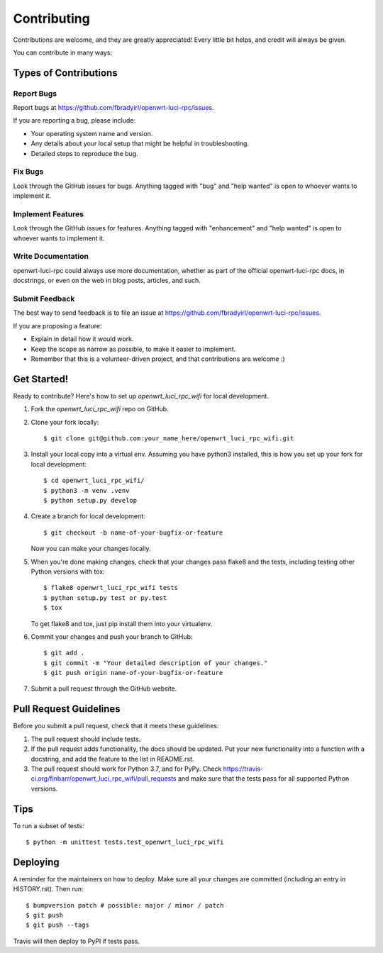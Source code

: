 .. highlight:: shell

============
Contributing
============

Contributions are welcome, and they are greatly appreciated! Every little bit
helps, and credit will always be given.

You can contribute in many ways:

Types of Contributions
----------------------

Report Bugs
~~~~~~~~~~~

Report bugs at https://github.com/fbradyirl/openwrt-luci-rpc/issues.

If you are reporting a bug, please include:

* Your operating system name and version.
* Any details about your local setup that might be helpful in troubleshooting.
* Detailed steps to reproduce the bug.

Fix Bugs
~~~~~~~~

Look through the GitHub issues for bugs. Anything tagged with "bug" and "help
wanted" is open to whoever wants to implement it.

Implement Features
~~~~~~~~~~~~~~~~~~

Look through the GitHub issues for features. Anything tagged with "enhancement"
and "help wanted" is open to whoever wants to implement it.

Write Documentation
~~~~~~~~~~~~~~~~~~~

openwrt-luci-rpc could always use more documentation, whether as part of the
official openwrt-luci-rpc docs, in docstrings, or even on the web in blog posts,
articles, and such.

Submit Feedback
~~~~~~~~~~~~~~~

The best way to send feedback is to file an issue at https://github.com/fbradyirl/openwrt-luci-rpc/issues.

If you are proposing a feature:

* Explain in detail how it would work.
* Keep the scope as narrow as possible, to make it easier to implement.
* Remember that this is a volunteer-driven project, and that contributions
  are welcome :)

Get Started!
------------

Ready to contribute? Here's how to set up `openwrt_luci_rpc_wifi` for local development.

1. Fork the `openwrt_luci_rpc_wifi` repo on GitHub.
2. Clone your fork locally::

    $ git clone git@github.com:your_name_here/openwrt_luci_rpc_wifi.git

3. Install your local copy into a virtual env. Assuming you have python3 installed, this is how you set up your fork for local development::

    $ cd openwrt_luci_rpc_wifi/
    $ python3 -m venv .venv
    $ python setup.py develop

4. Create a branch for local development::

    $ git checkout -b name-of-your-bugfix-or-feature

   Now you can make your changes locally.

5. When you're done making changes, check that your changes pass flake8 and the
   tests, including testing other Python versions with tox::

    $ flake8 openwrt_luci_rpc_wifi tests
    $ python setup.py test or py.test
    $ tox

   To get flake8 and tox, just pip install them into your virtualenv.

6. Commit your changes and push your branch to GitHub::

    $ git add .
    $ git commit -m "Your detailed description of your changes."
    $ git push origin name-of-your-bugfix-or-feature

7. Submit a pull request through the GitHub website.

Pull Request Guidelines
-----------------------

Before you submit a pull request, check that it meets these guidelines:

1. The pull request should include tests.
2. If the pull request adds functionality, the docs should be updated. Put
   your new functionality into a function with a docstring, and add the
   feature to the list in README.rst.
3. The pull request should work for Python 3.7, and for PyPy. Check
   https://travis-ci.org/finbarr/openwrt_luci_rpc_wifi/pull_requests
   and make sure that the tests pass for all supported Python versions.

Tips
----

To run a subset of tests::


    $ python -m unittest tests.test_openwrt_luci_rpc_wifi

Deploying
---------

A reminder for the maintainers on how to deploy.
Make sure all your changes are committed (including an entry in HISTORY.rst).
Then run::

$ bumpversion patch # possible: major / minor / patch
$ git push
$ git push --tags

Travis will then deploy to PyPI if tests pass.

